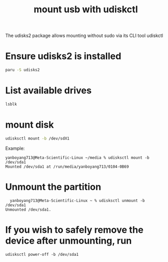 :PROPERTIES:
:ID:       7e6372d3-24f6-48e9-b745-1594312cdac9
:END:
#+title: mount usb with udiskctl

The udisks2 package allows mounting without sudo via its CLI tool udiskctl

* Ensure udisks2 is installed
#+begin_src bash
  paru -S udisks2
#+end_src
* List available drives
#+begin_src bash
  lsblk
#+end_src
* mount disk
#+begin_src bash
  udisksctl mount -b /dev/sdX1
#+end_src

Example:
#+begin_src console
yanboyang713@Meta-Scientific-Linux ~/media % udisksctl mount -b /dev/sda1
Mounted /dev/sda1 at /run/media/yanboyang713/0104-0B69
#+end_src
* Unmount the partition
#+begin_src console
  yanboyang713@Meta-Scientific-Linux ~ % udisksctl unmount -b /dev/sda1
Unmounted /dev/sda1.
#+end_src
* If you wish to safely remove the device after unmounting, run
#+begin_src console
udisksctl power-off -b /dev/sda1
#+end_src

